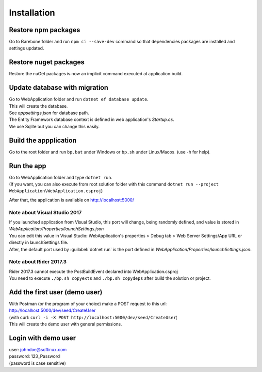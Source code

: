 Installation
************

Restore npm packages
====================

Go to Barebone folder and run ``npm ci --save-dev`` command so that dependencies packages are installed and settings updated.

Restore nuget packages
======================

Restore the nuGet packages is now an implicit command executed at application build.

Update database with migration
==============================

| Go to WebApplication folder and run ``dotnet ef database update``.
| This will create the database.
| See *appsettings.json* for database path.
| The Entity Framework database context is defined in web application's *Startup.cs*.
| We use Sqlite but you can change this easily.

Build the appplication
======================

Go to the root folder and run ``bp.bat`` under Windows or ``bp.sh`` under Linux/Macos. (use -h for help).

Run the app
===========

| Go to WebApplication folder and type ``dotnet run``.
| (If you want, you can also execute from root solution folder with this command ``dotnet run --project WebApplication\WebApplication.csproj``)

After that, the application is available on http://localhost:5000/

Note about Visual Studio 2017
------------------------------------

| If you launched application from Visual Studio, this port will change, being randomly defined, and value is stored in *WebApplication/Properties/launchSettings.json*
| You can edit this value in Visual Studio: WebApplication's properties > Debug tab > Web Server Settings/App URL or directly in launchSettings file.
| After, the default port used by :guilabel:`dotnet run` is the port defined in *WebApplication/Properties/launchSettings.json*.

Note about Rider 2017.3
------------------------------

| Rider 2017.3 cannot execute the PostBuildEvent declared into WebApplication.csproj
| You need to execute ``./bp.sh copyexts`` and ``./bp.sh copydeps`` after build the solution or project.

Add the first user (demo user)
==============================

| With Postman (or the program of your choice) make a POST request to this url: http://localhost:5000/dev/seed/CreateUser
| (with curl: ``curl -i -X POST http://localhost:5000/dev/seed/CreateUser``)
| This will create the demo user with general permissions.

Login with demo user
====================

| user: johndoe@softinux.com
| password: 123_Password
| (password is case sensitive)
